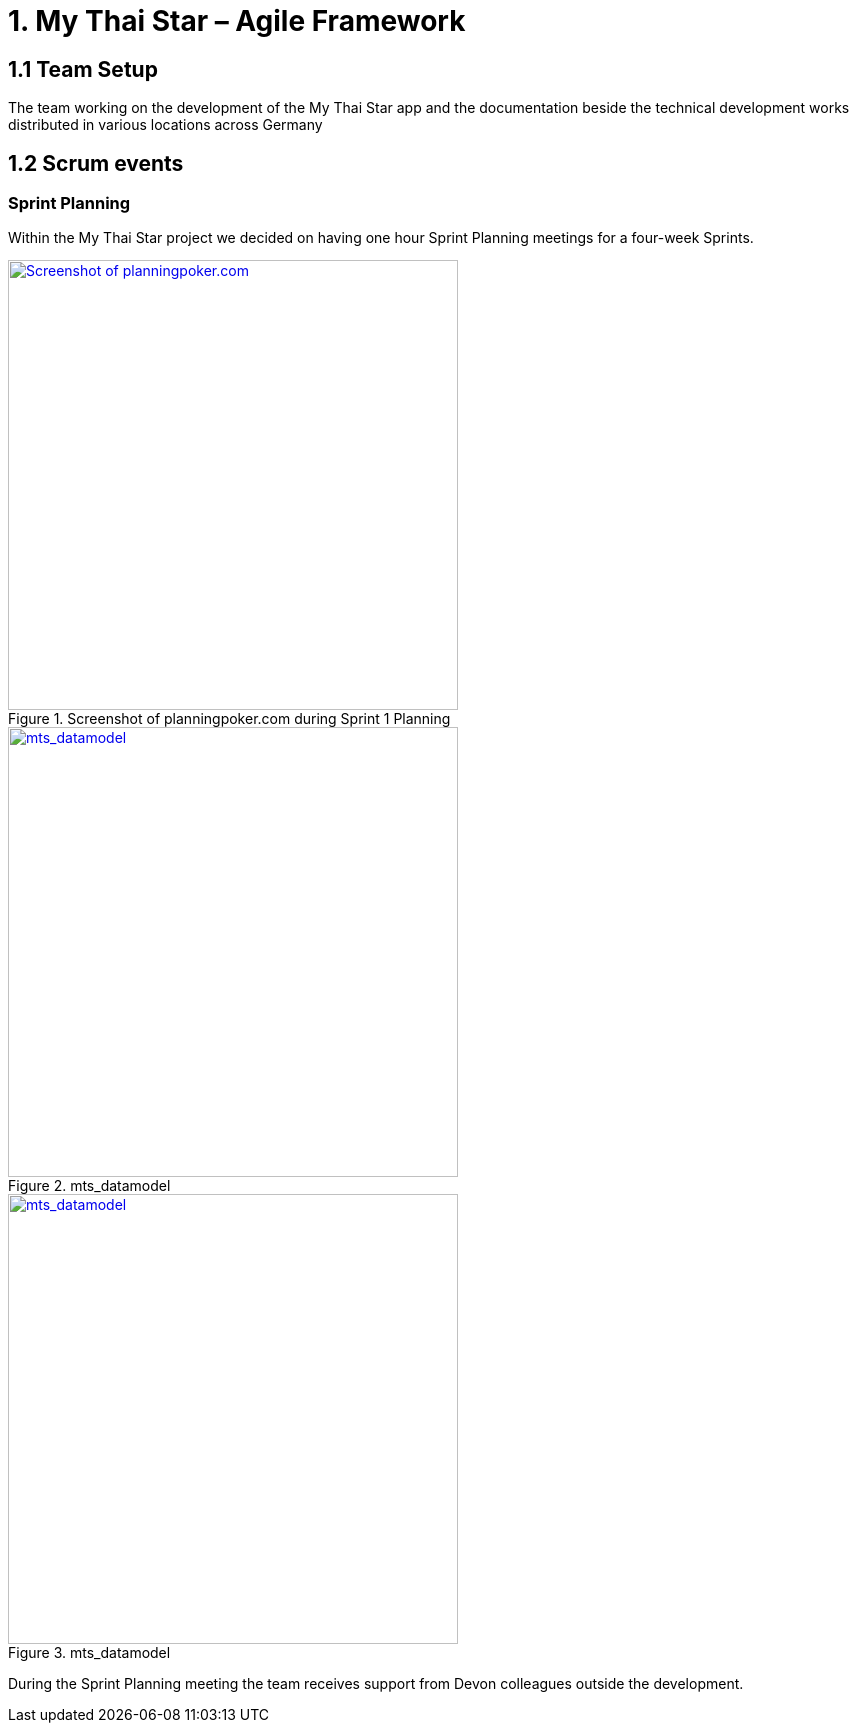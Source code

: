 = 1.	My Thai Star – Agile Framework

== 1.1 Team Setup

The team working on the development of the My Thai Star app and the documentation beside the technical development works distributed in various locations across Germany

== 1.2 Scrum events

=== Sprint Planning

Within the My Thai Star project we decided on having one hour Sprint Planning meetings for a four-week Sprints. 

.Screenshot of planningpoker.com during Sprint 1 Planning
image::my-thai-star.wiki/images/methodology_1.png[Screenshot of planningpoker.com, width="450", link="images/methodology_01.png"]

.mts_datamodel
image::./images/mts_datamodel.png[mts_datamodel, width="450", link="images/mts_datamodel.png"]

.mts_datamodel
image::my-thai-star.wiki/images/mts_datamodel.png[mts_datamodel, width="450", link="my-thai-star.wiki/images/mts_datamodel.png"]

During the Sprint Planning meeting the team receives support from Devon colleagues outside the development.
